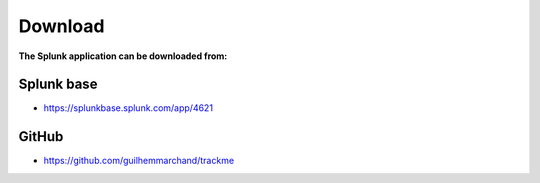 Download
========

**The Splunk application can be downloaded from:**

Splunk base
###########

- https://splunkbase.splunk.com/app/4621

GitHub
######

- https://github.com/guilhemmarchand/trackme
